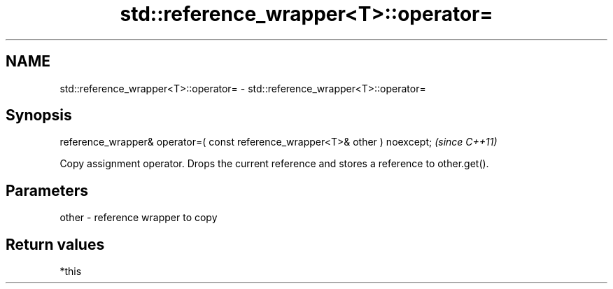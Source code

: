 .TH std::reference_wrapper<T>::operator= 3 "2020.03.24" "http://cppreference.com" "C++ Standard Libary"
.SH NAME
std::reference_wrapper<T>::operator= \- std::reference_wrapper<T>::operator=

.SH Synopsis
   reference_wrapper& operator=( const reference_wrapper<T>& other ) noexcept;  \fI(since C++11)\fP

   Copy assignment operator. Drops the current reference and stores a reference to other.get().

.SH Parameters

   other - reference wrapper to copy

.SH Return values

   *this
